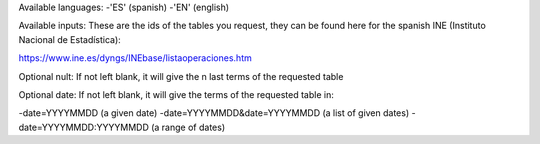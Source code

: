 Available languages:
-'ES' (spanish)
-'EN' (english)

Available inputs:
These are the ids of the tables you request, they can be found here for the spanish INE (Instituto Nacional de Estadística):

https://www.ine.es/dyngs/INEbase/listaoperaciones.htm

Optional nult:
If not left blank, it will give the n last terms of the requested table

Optional date:
If not left blank, it will give the terms of the requested table in:

-date=YYYYMMDD (a given date)
-date=YYYYMMDD&date=YYYYMMDD (a list of given dates)
-date=YYYYMMDD:YYYYMMDD (a range of dates)
